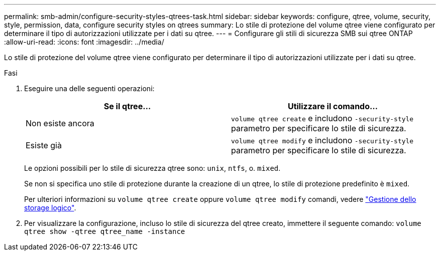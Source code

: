 ---
permalink: smb-admin/configure-security-styles-qtrees-task.html 
sidebar: sidebar 
keywords: configure, qtree, volume, security, style, permission, data, configure security styles on qtrees 
summary: Lo stile di protezione del volume qtree viene configurato per determinare il tipo di autorizzazioni utilizzate per i dati su qtree. 
---
= Configurare gli stili di sicurezza SMB sui qtree ONTAP
:allow-uri-read: 
:icons: font
:imagesdir: ../media/


[role="lead"]
Lo stile di protezione del volume qtree viene configurato per determinare il tipo di autorizzazioni utilizzate per i dati su qtree.

.Fasi
. Eseguire una delle seguenti operazioni:
+
|===
| Se il qtree... | Utilizzare il comando... 


 a| 
Non esiste ancora
 a| 
`volume qtree create` e includono `-security-style` parametro per specificare lo stile di sicurezza.



 a| 
Esiste già
 a| 
`volume qtree modify` e includono `-security-style` parametro per specificare lo stile di sicurezza.

|===
+
Le opzioni possibili per lo stile di sicurezza qtree sono: `unix`, `ntfs`, o. `mixed`.

+
Se non si specifica uno stile di protezione durante la creazione di un qtree, lo stile di protezione predefinito è `mixed`.

+
Per ulteriori informazioni su `volume qtree create` oppure `volume qtree modify` comandi, vedere link:../volumes/index.html["Gestione dello storage logico"].

. Per visualizzare la configurazione, incluso lo stile di sicurezza del qtree creato, immettere il seguente comando: `volume qtree show -qtree qtree_name -instance`

